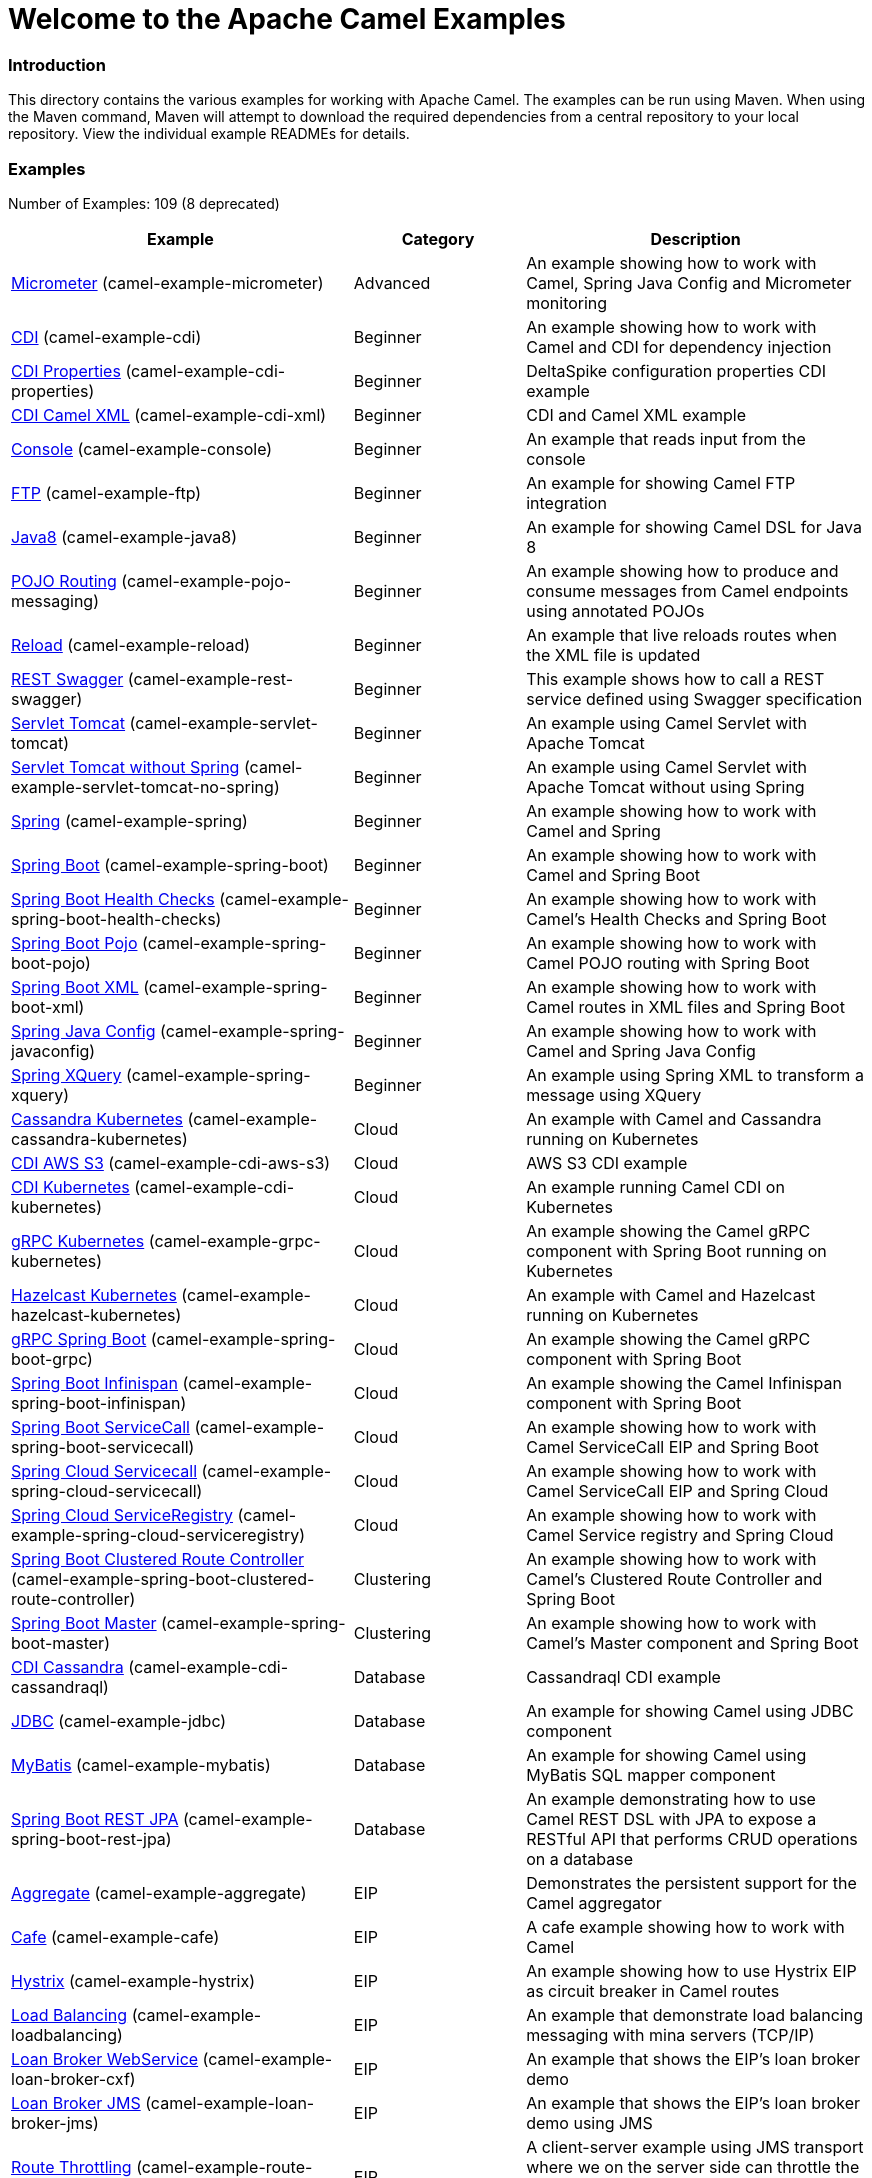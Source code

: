 # Welcome to the Apache Camel Examples

### Introduction

This directory contains the various examples for working with Apache
Camel. The examples can be run using Maven. When using the Maven
command, Maven will attempt to download the required dependencies from a
central repository to your local repository.
View the individual example READMEs for details.

### Examples

// examples: START
Number of Examples: 109 (8 deprecated)

[width="100%",cols="4,2,4",options="header"]
|===
| Example | Category | Description

| link:camel-example-micrometer/README.md[Micrometer] (camel-example-micrometer) | Advanced | An example showing how to work with Camel, Spring Java Config and Micrometer monitoring

| link:camel-example-cdi/README.md[CDI] (camel-example-cdi) | Beginner | An example showing how to work with Camel and CDI for dependency injection

| link:camel-example-cdi-properties/README.md[CDI Properties] (camel-example-cdi-properties) | Beginner | DeltaSpike configuration properties CDI example

| link:camel-example-cdi-xml/README.md[CDI Camel XML] (camel-example-cdi-xml) | Beginner | CDI and Camel XML example

| link:camel-example-console/README.md[Console] (camel-example-console) | Beginner | An example that reads input from the console

| link:camel-example-ftp/README.md[FTP] (camel-example-ftp) | Beginner | An example for showing Camel FTP integration

| link:camel-example-java8/readme.adoc[Java8] (camel-example-java8) | Beginner | An example for showing Camel DSL for Java 8

| link:camel-example-pojo-messaging/README.md[POJO Routing] (camel-example-pojo-messaging) | Beginner | An example showing how to produce and consume messages from Camel endpoints using annotated POJOs
  

| link:camel-example-reload/Readme.md[Reload] (camel-example-reload) | Beginner | An example that live reloads routes when the XML file is updated

| link:camel-example-rest-swagger/README.md[REST Swagger] (camel-example-rest-swagger) | Beginner | This example shows how to call a REST service defined using Swagger specification

| link:camel-example-servlet-tomcat/README.md[Servlet Tomcat] (camel-example-servlet-tomcat) | Beginner | An example using Camel Servlet with Apache Tomcat

| link:camel-example-servlet-tomcat-no-spring/README.md[Servlet Tomcat without Spring] (camel-example-servlet-tomcat-no-spring) | Beginner | An example using Camel Servlet with Apache Tomcat without using Spring

| link:camel-example-spring/README.md[Spring] (camel-example-spring) | Beginner | An example showing how to work with Camel and Spring

| link:camel-example-spring-boot/readme.adoc[Spring Boot] (camel-example-spring-boot) | Beginner | An example showing how to work with Camel and Spring Boot

| link:camel-example-spring-boot-health-checks/readme.adoc[Spring Boot Health Checks] (camel-example-spring-boot-health-checks) | Beginner | An example showing how to work with Camel's Health Checks and Spring Boot

| link:camel-example-spring-boot-pojo/README.adoc[Spring Boot Pojo] (camel-example-spring-boot-pojo) | Beginner | An example showing how to work with Camel POJO routing with Spring Boot

| link:camel-example-spring-boot-xml/readme.adoc[Spring Boot XML] (camel-example-spring-boot-xml) | Beginner | An example showing how to work with Camel routes in XML files and Spring Boot

| link:camel-example-spring-javaconfig/README.md[Spring Java Config] (camel-example-spring-javaconfig) | Beginner | An example showing how to work with Camel and Spring Java Config

| link:camel-example-spring-xquery/README.md[Spring XQuery] (camel-example-spring-xquery) | Beginner | An example using Spring XML to transform a message using XQuery

| link:camel-example-cassandra-kubernetes/ReadMe.md[Cassandra Kubernetes] (camel-example-cassandra-kubernetes) | Cloud | An example with Camel and Cassandra running on Kubernetes

| link:camel-example-cdi-aws-s3/README.md[CDI AWS S3] (camel-example-cdi-aws-s3) | Cloud | AWS S3 CDI example

| link:camel-example-cdi-kubernetes/README.md[CDI Kubernetes] (camel-example-cdi-kubernetes) | Cloud | An example running Camel CDI on Kubernetes

| link:camel-example-grpc-kubernetes/README.adoc[gRPC Kubernetes] (camel-example-grpc-kubernetes) | Cloud | An example showing the Camel gRPC component with Spring Boot running on Kubernetes

| link:camel-example-hazelcast-kubernetes/ReadMe.md[Hazelcast Kubernetes] (camel-example-hazelcast-kubernetes) | Cloud | An example with Camel and Hazelcast running on Kubernetes

| link:camel-example-spring-boot-grpc/README.adoc[gRPC Spring Boot] (camel-example-spring-boot-grpc) | Cloud | An example showing the Camel gRPC component with Spring Boot

| link:camel-example-spring-boot-infinispan/README.adoc[Spring Boot Infinispan] (camel-example-spring-boot-infinispan) | Cloud | An example showing the Camel Infinispan component with Spring Boot

| link:camel-example-spring-boot-servicecall/README.adoc[Spring Boot ServiceCall] (camel-example-spring-boot-servicecall) | Cloud | An example showing how to work with Camel ServiceCall EIP and Spring Boot

| link:camel-example-spring-cloud-servicecall/README.adoc[Spring Cloud Servicecall] (camel-example-spring-cloud-servicecall) | Cloud | An example showing how to work with Camel ServiceCall EIP and Spring Cloud

| link:camel-example-spring-cloud-serviceregistry/README.adoc[Spring Cloud ServiceRegistry] (camel-example-spring-cloud-serviceregistry) | Cloud | An example showing how to work with Camel Service registry and Spring Cloud

| link:camel-example-spring-boot-clustered-route-controller/readme.adoc[Spring Boot Clustered Route Controller] (camel-example-spring-boot-clustered-route-controller) | Clustering | An example showing how to work with Camel's Clustered Route Controller and Spring Boot

| link:camel-example-spring-boot-master/readme.adoc[Spring Boot Master] (camel-example-spring-boot-master) | Clustering | An example showing how to work with Camel's Master component and Spring Boot

| link:camel-example-cdi-cassandraql/README.md[CDI Cassandra] (camel-example-cdi-cassandraql) | Database | Cassandraql CDI example

| link:camel-example-jdbc/README.md[JDBC] (camel-example-jdbc) | Database | An example for showing Camel using JDBC component

| link:camel-example-mybatis/README.md[MyBatis] (camel-example-mybatis) | Database | An example for showing Camel using MyBatis SQL mapper component

| link:camel-example-spring-boot-rest-jpa/README.md[Spring Boot REST JPA] (camel-example-spring-boot-rest-jpa) | Database | An example demonstrating how to use Camel REST DSL with JPA to expose a RESTful API that performs CRUD operations on a database

| link:camel-example-aggregate/README.md[Aggregate] (camel-example-aggregate) | EIP | Demonstrates the persistent support for the Camel aggregator

| link:camel-example-cafe/README.md[Cafe] (camel-example-cafe) | EIP | A cafe example showing how to work with Camel

| link:camel-example-hystrix/README.md[Hystrix] (camel-example-hystrix) | EIP | An example showing how to use Hystrix EIP as circuit breaker in Camel routes

| link:camel-example-loadbalancing/README.md[Load Balancing] (camel-example-loadbalancing) | EIP | An example that demonstrate load balancing messaging with mina servers (TCP/IP)

| link:camel-example-loan-broker-cxf/README.md[Loan Broker WebService] (camel-example-loan-broker-cxf) | EIP | An example that shows the EIP's loan broker demo

| link:camel-example-loan-broker-jms/README.md[Loan Broker JMS] (camel-example-loan-broker-jms) | EIP | An example that shows the EIP's loan broker demo using JMS

| link:camel-example-route-throttling/README.md[Route Throttling] (camel-example-route-throttling) | EIP | A client-server example using JMS transport where we on the server side can throttle the Camel
    route dynamically based on the flow of messages
  

| link:camel-example-widget-gadget-cdi/README.md[Widget Gadget CDI] (camel-example-widget-gadget-cdi) | EIP | The widget and gadget example from the EIP book

| link:camel-example-widget-gadget-java/README.md[Widget Gadget Java] (camel-example-widget-gadget-java) | EIP | The widget and gadget example from the EIP book

| link:camel-example-widget-gadget-xml/README.md[Widget Gadget XML] (camel-example-widget-gadget-xml) | EIP | The widget and gadget example from the EIP book

| link:camel-example-fhir/README.md[FHIR] (camel-example-fhir) | Health Care | An example running Camel FHIR using Camel CDI 

| link:camel-example-fhir-auth-tx-spring-boot/readme.adoc[Fhir Auth Tx Spring Boot] (camel-example-fhir-auth-tx-spring-boot) | Health Care | An example showing how to work with Camel, FHIR Authorization, FHIR Transaction and Spring Boot

| link:camel-example-fhir-osgi/README.md[Fhir Osgi] (camel-example-fhir-osgi) | Health Care | An example running Camel FHIR in Apache Karaf

| link:camel-example-fhir-spring-boot/readme.adoc[Fhir Spring Boot] (camel-example-fhir-spring-boot) | Health Care | An example showing how to work with Camel, Fhir and Spring Boot

| link:camel-example-transformer-blueprint/README.md[Transformer OSGi Blueprint] (camel-example-transformer-blueprint) | Input/Output Type Contract | An example demonstrating declarative transformation along data type declaration using OSGi Blueprint XML

| link:camel-example-transformer-cdi/README.md[Transformer CDI] (camel-example-transformer-cdi) | Input/Output Type Contract | An example demonstrating declarative transformation along data type declaration using Java DSL and CDI
  

| link:camel-example-transformer-demo/README.md[Transformer and Validator Spring XML] (camel-example-transformer-demo) | Input/Output Type Contract | An example demonstrating declarative transformation and validation along data type declaration using Spring DSL

| link:camel-example-validator-spring-boot/readme.adoc[Validator Spring Boot] (camel-example-validator-spring-boot) | Input/Output Type Contract | An example showing how to work with declarative validation and Spring Boot

| link:camel-example-bam/README.md[BAM (deprecated)] (camel-example-bam) | Management and Monitoring | *deprecated* An example showing how to use Camel as a Business Activity Monitoring tool

| link:camel-example-cdi-metrics/README.md[CDI Metrics] (camel-example-cdi-metrics) | Management and Monitoring | Dropwizard Metrics CDI example

| link:camel-example-jmx/README.md[JMX] (camel-example-jmx) | Management and Monitoring | An example showing how to work with Camel and JMX

| link:camel-example-management/README.md[Management] (camel-example-management) | Management and Monitoring | An example for showing Camel JMX management

| link:camel-example-opentracing/README.md[OpenTracing] (camel-example-opentracing) | Management and Monitoring | An example showing how to trace incoming and outgoing messages from Camel with OpenTracing

| link:camel-example-splunk/README.md[Splunk] (camel-example-splunk) | Management and Monitoring | An example using Splunk

| link:camel-example-spring-boot-metrics/README.md[Spring Boot Metrics] (camel-example-spring-boot-metrics) | Management and Monitoring | An example showing how to work with Camel and Spring Boot and report metrics to Graphite

| link:camel-example-spring-boot-supervising-route-controller/readme.adoc[Spring Boot Supervising Route Controller] (camel-example-spring-boot-supervising-route-controller) | Management and Monitoring | An example showing how to work with Camel's Supervising Route Controller and Spring Boot

| link:camel-example-tracer/README.md[Tracer] (camel-example-tracer) | Management and Monitoring | *deprecated* An example showing how to persist Camel trace event messages using JPA

| link:camel-example-zipkin/README.md[Zipkin] (camel-example-zipkin) | Management and Monitoring | An example showing how to trace incoming and outgoing messages from Camel with Zipkin

| link:camel-example-activemq-tomcat/README.md[ActiveMQ Tomcat] (camel-example-activemq-tomcat) | Messaging | An example using ActiveMQ Broker and Camel with Apache Tomcat

| link:camel-example-artemis-amqp-blueprint/README.md[Artemis Amqp Blueprint] (camel-example-artemis-amqp-blueprint) | Messaging | Demonstrates ActiveMQ Artemis using Camel's AMQP component. The example includes a JUnit showcasing how
    to embed for testing an AMQP enabled Artemis broker.
  

| link:camel-example-artemis-large-messages/README.md[Artemis Large Messages] (camel-example-artemis-large-messages) | Messaging | Demonstrates sending large messages (handles GBs in size) between Apache Camel and ActiveMQ Artemis in streaming mode

| link:camel-example-google-pubsub/README.adoc[Google Pubsub] (camel-example-google-pubsub) | Messaging | An example for Google Pubsub

| link:camel-example-guice-jms/README.md[Guice JMS] (camel-example-guice-jms) | Messaging | *deprecated* An example showing how to work with Camel, Guice and JMS

| link:camel-example-jms-file/README.md[JMS-File] (camel-example-jms-file) | Messaging | An example that persists messages from JMS to files

| link:camel-example-kafka/README.adoc[Kafka] (camel-example-kafka) | Messaging | An example for Kafka

| link:camel-example-netty-custom-correlation/readme.adoc[Netty Custom Correlation] (camel-example-netty-custom-correlation) | Messaging | An example for showing Camel Netty with custom codec and correlation id

| link:camel-example-rabbitmq/readme.adoc[Rabbitmq] (camel-example-rabbitmq) | Messaging | An example showing how to work with Camel and RabbitMQ

| link:camel-example-spring-boot-activemq/readme.adoc[Spring Boot Activemq] (camel-example-spring-boot-activemq) | Messaging | An example showing how to work with Camel, ActiveMQ and Spring Boot

| link:camel-example-spring-jms/README.md[Spring JMS] (camel-example-spring-jms) | Messaging | An example using Spring XML to talk to the JMS server from different kind of client techniques

| link:camel-example-cdi-osgi/README.md[CDI OSGi] (camel-example-cdi-osgi) | OSGi | *deprecated* PAX CDI example

| link:camel-example-cxf-blueprint/README.md[CXF Blueprint] (camel-example-cxf-blueprint) | OSGi | An example which use a CXF consumer and the OSGI HTTP Service

| link:camel-example-ehcache-blueprint/README.md[Ehcache Blueprint] (camel-example-ehcache-blueprint) | OSGi | An example using Ehcache with OSGi Blueprint

| link:camel-example-netty-http/README.md[Netty HTTP] (camel-example-netty-http) | OSGi | An example showing how to use a shared Netty HTTP server with multiple Camel applications in OSGi container

| link:camel-example-olingo4-blueprint/README.md[Olingo4 Blueprint] (camel-example-olingo4-blueprint) | OSGi | An example which use the Olingo4 component in Blueprint

| link:camel-example-servlet-rest-blueprint/README.md[Servlet REST Blueprint] (camel-example-servlet-rest-blueprint) | OSGi | An example using Servlet REST with OSGi Blueprint

| link:camel-example-sql-blueprint/README.md[SQL Blueprint] (camel-example-sql-blueprint) | OSGi | An example for showing Camel using SQL component with blueprint

| link:camel-example-ssh/README.md[SSH] (camel-example-ssh) | OSGi | A simple SSH example which creates a bundle that can be dropped into any OSGi container

| link:camel-example-ssh-security/README.md[SSH Security] (camel-example-ssh-security) | OSGi | A Certificate secured SSH example that creates a bundle that can be dropped into any OSGi container
  

| link:camel-example-swagger-osgi/README.md[Swagger OSGi] (camel-example-swagger-osgi) | OSGi | An example using REST DSL in XML and Swagger API

| link:camel-example-groovy/ReadMe.md[Groovy] (camel-example-groovy) | Other Languages | *deprecated* A Camel route using Groovy DSL

| link:camel-example-kotlin/ReadMe.md[Kotlin] (camel-example-kotlin) | Other Languages | A Camel route using Kotlin

| link:camel-example-scala/ReadMe.md[Scala] (camel-example-scala) | Other Languages | *deprecated* A Camel route using Scala

| link:camel-example-java8-rx/readme.adoc[Java8 RX] (camel-example-java8-rx) | Reactive | An example for showing Camel RX for Java 8

| link:camel-example-reactive-streams/readme.adoc[Reactive Streams] (camel-example-reactive-streams) | Reactive | An example that shows how Camel can exchange data using reactive streams with Spring Boot reactor

| link:camel-example-cdi-rest-servlet/README.md[CDI Rest] (camel-example-cdi-rest-servlet) | Rest | REST DSL / Servlet with CDI example

| link:camel-example-rest-producer/readme.adoc[Rest Producer] (camel-example-rest-producer) | Rest | An example showing how to use Camel Rest to call a REST service

| link:camel-example-restlet-jdbc/README.md[Restlet JDBC] (camel-example-restlet-jdbc) | Rest | An example showing how to create REST API with Camel Restlet and JDBC components

| link:camel-example-spark-rest/README.md[Spark REST] (camel-example-spark-rest) | Rest | An example using Spark REST

| link:camel-example-spring-boot-geocoder/README.adoc[Spring Boot Geocoder] (camel-example-spring-boot-geocoder) | Rest | An example showing the Camel Geocoder component via REST DSL with Spring Boot

| link:camel-example-spring-boot-rest-swagger/README.adoc[Spring Boot Rest Swagger] (camel-example-spring-boot-rest-swagger) | Rest | An example showing Camel REST DSL and Swagger with Spring Boot

| link:camel-example-swagger-cdi/README.md[Swagger CDI] (camel-example-swagger-cdi) | Rest | An example using REST DSL and Swagger Java with CDI

| link:camel-example-swagger-xml/README.md[Swagger XML] (camel-example-swagger-xml) | Rest | An example using REST DSL in XML and Swagger with Swagger UI (web console)

| link:camel-example-spring-security/README.md[Spring Security] (camel-example-spring-security) | Security | An example showing how to work with Camel and Spring Security

| link:camel-example-simplejirabot/README.md[JIRA Bot] (camel-example-simplejirabot) | Social | An example showing how to work with RSS and IRC endpoints

| link:camel-example-twitter-salesforce/README.md[Twitter Salesforce] (camel-example-twitter-salesforce) | Social | Twitter mentions is created as contacts in Salesforce

| link:camel-example-twitter-websocket/README.md[Twitter Websocket] (camel-example-twitter-websocket) | Social | An example that pushes new tweets to a web page using web-socket

| link:camel-example-twitter-websocket-blueprint/README.md[Twitter Websocket Blueprint] (camel-example-twitter-websocket-blueprint) | Social | An example that pushes new tweets to a web page using web-socket

| link:camel-example-cdi-test/README.md[CDI Test] (camel-example-cdi-test) | Testing | An example illustrating Camel CDI testing features

| link:camel-example-reportincident/README.md[Report Incident] (camel-example-reportincident) | Tutorial | *deprecated* An example based on real life use case for reporting incidents using webservice that are transformed
    and send as emails to a backing system
  

| link:camel-example-reportincident-wssecurity/README.md[Report Incident WS-Security] (camel-example-reportincident-wssecurity) | Tutorial | *deprecated* An example based on real life use case for reporting incidents using webservice that are transformed
    and send as emails to a backing system. Client calling the WebService is authentified through WS-Security
  

| link:camel-example-cxf/README.md[CXF] (camel-example-cxf) | WebService | An example which demonstrates the use of the Camel CXF component

| link:camel-example-cxf-proxy/README.md[CXF Proxy] (camel-example-cxf-proxy) | WebService | An example which uses Camel to proxy a web service

| link:camel-example-cxf-tomcat/README.md[CXF Tomcat] (camel-example-cxf-tomcat) | WebService | An example using Camel CXF (code first) with Apache Tomcat

| link:camel-example-spring-ws/README.md[Spring WebService] (camel-example-spring-ws) | WebService | An example showing how to work with Camel and Spring Web Services
|===
// examples: END


### Forum, Help, etc

If you hit an problems please let us know on the Camel Forums <http://camel.apache.org/discussion-forums.html>

Please help us make Apache Camel better - we appreciate any feedback you may
have.  Enjoy!

The Camel riders!
